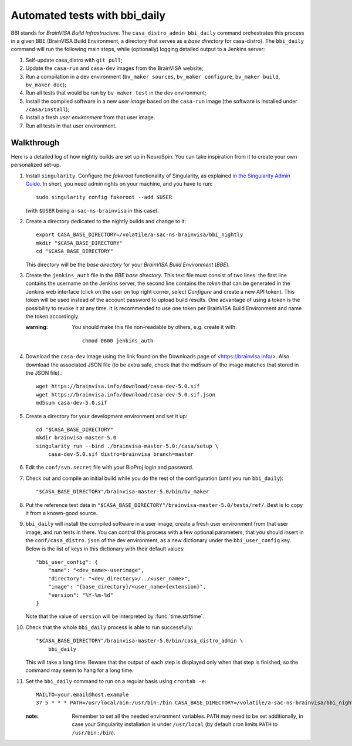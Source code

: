 ==============================
Automated tests with bbi_daily
==============================

BBI stands for *BrainVISA Build Infrastructure*. The ``casa_distro_admin
bbi_daily`` command orchestrates this process in a given BBE (BrainVISA Build
Environment, a directory that serves as a *base directory* for casa-distro).
The ``bbi_daily`` command will run the following main steps, while (optionally)
logging detailed output to a Jenkins server:

1. Self-update casa_distro with ``git pull``;

2. Update the ``casa-run`` and ``casa-dev`` images from the BrainVISA website;

3. Run a compilation in a dev environment (``bv_maker sources``, ``bv_maker
   configure``, ``bv_maker build``, ``bv_maker doc``);

4. Run all tests that would be run by ``bv_maker test`` in the dev environment;

5. Install the compiled software in a new *user image* based on the
   ``casa-run`` image (the software is installed under ``/casa/install``);

6. Install a fresh *user environment* from that user image.

7. Run all tests in that user environment.


Walkthrough
-----------

Here is a detailed log of how nightly builds are set up in NeuroSpin. You can
take inspiration from it to create your own personalized set-up.

1. Install ``singularity``. Configure the *fakeroot* functionality of
   Singularity, as explained `in the Singularity Admin Guide
   <https://sylabs.io/guides/3.7/admin-guide/user_namespace.html#fakeroot-feature>`_.
   In short, you need admin rights on your machine, and you have to run::

     sudo singularity config fakeroot --add $USER

   (with ``$USER`` being ``a-sac-ns-brainvisa`` in this case).

2. Create a directory dedicated to the nightly builds and change to it::

     export CASA_BASE_DIRECTORY=/volatile/a-sac-ns-brainvisa/bbi_nightly
     mkdir "$CASA_BASE_DIRECTORY"
     cd "$CASA_BASE_DIRECTORY"

   This directory will be the *base directory* for your *BrainVISA Build
   Environment* (*BBE*).

3. Create the ``jenkins_auth`` file in the *BBE base directory*. This text file
   must consist of two lines: the first line contains the username on the
   Jenkins server, the second line contains the *token* that can be generated
   in the Jenkins web interface (click on the user on top right corner, select
   *Configure* and create a new API token). This token will be used instead of
   the account password to upload build results. One advantage of using a token
   is the possibility to revoke it at any time. It is recommended to use one
   token per BrainVISA Build Environment and name the token accordingly.


   :warning: You should make this file non-readable by others, e.g. create it
             with::
               chmod 0600 jenkins_auth

4. Download the ``casa-dev`` image using the link found on the Downloads page
   of <https://brainvisa.info/>. Also download the associated JSON file (to be
   extra safe, check that the md5sum of the image matches that stored in the
   JSON file).::

     wget https://brainvisa.info/download/casa-dev-5.0.sif
     wget https://brainvisa.info/download/casa-dev-5.0.sif.json
     md5sum casa-dev-5.0.sif

5. Create a directory for your development environment and set it up::

     cd "$CASA_BASE_DIRECTORY"
     mkdir brainvisa-master-5.0
     singularity run --bind ./brainvisa-master-5.0:/casa/setup \
         casa-dev-5.0.sif distro=brainvisa branch=master

6. Edit the ``conf/svn.secret`` file with your BioProj login and password.

7. Check out and compile an initial build while you do the rest of the
   configuration (until you run ``bbi_daily``)::

     "$CASA_BASE_DIRECTORY"/brainvisa-master-5.0/bin/bv_maker

8. Put the reference test data in
   ``"$CASA_BASE_DIRECTORY"/brainvisa-master-5.0/tests/ref/``. Best is to copy
   it from a known-good source.

9. ``bbi_daily`` will install the compiled software in a user image, create a
   fresh user environment from that user image, and run tests in there. You can
   control this process with a few optional parameters, that you should insert
   in the ``conf/casa_distro.json`` of the dev environment, as a new dictionary
   under the ``bbi_user_config`` key. Below is the list of keys in this
   dictionary with their default values::

     "bbi_user_config": {
         "name": "<dev_name>-userimage",
         "directory": "<dev_directory>/../<user_name>",
         "image": "{base_directory}/<user_name>{extension}",
         "version": "%Y-%m-%d"
     }

   Note that the value of ``version`` will be interpreted by
   :func:`time.strftime`.

10. Check that the whole ``bbi_daily`` process is able to run successfully::

      "$CASA_BASE_DIRECTORY"/brainvisa-master-5.0/bin/casa_distro_admin \
          bbi_daily

    This will take a long time. Beware that the output of each step is
    displayed only when that step is finished, so the command may seem to hang
    for a long time.

11. Set the ``bbi_daily`` command to run on a regular basis using ``crontab -e``::

      MAILTO=your.email@host.example
      37 5 * * * PATH=/usr/local/bin:/usr/bin:/bin CASA_BASE_DIRECTORY=/volatile/a-sac-ns-brainvisa/bbi_nightly SINGULARITY_TMPDIR=/volatile/tmp /volatile/a-sac-ns-brainvisa/bbi_nightly/brainvisa-master-5.0/bin/casa_distro_admin bbi_daily jenkins_server='https://brainvisa.info/builds'

    :note: Remember to set all the needed environment variables. ``PATH`` may
           need to be set additionally, in case your Singularity installation
           is under ``/usr/local`` (by default cron limits ``PATH`` to
           ``/usr/bin:/bin``).
